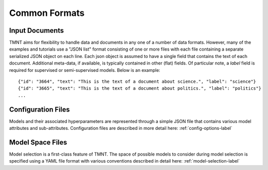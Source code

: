 Common Formats
==============

Input Documents
+++++++++++++++

TMNT aims for flexibility to handle data and documents in any one of a number of data formats.
However, many of the examples and tutorials use a "JSON list" format consisting of one
or more files with each file containing a separate serialized JSON object on each line. Each json
object is assumed to have a single field that contains the text of each document.  Additional
meta-data, if available, is typically contained in other (flat) fields.  Of particular note,
a *label* field is required for supervised or semi-supervised models. Below
is an example::
  
  {"id": "3664", "text": "This is the text of a document about science.", "label": "science"}
  {"id": "3665", "text": "This is the text of a document about politics.", "label": "politics"}
  ...

Configuration Files
+++++++++++++++++++

Models and their associated hyperparameters are represented through a simple JSON file that contains
various model attributes and sub-attributes. Configuration files are described in more detail
here: :ref:`config-options-label`

Model Space Files
+++++++++++++++++

Model selection is a first-class feature of TMNT. The space of possible models to consider
during model selection is specified using a YAML file format with various conventions described
in detail here: :ref:`model-selection-label`
